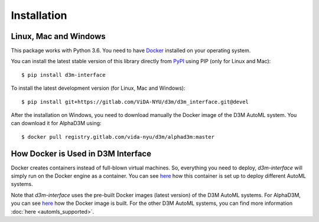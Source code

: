 Installation
============

Linux, Mac and Windows
----------------------

This package works with Python 3.6. You need to have `Docker <https://docs.docker.com/get-docker/>`__
installed on your operating system.

You can install the latest stable version of this library directly from `PyPI <https://pypi.org/project/d3m-interface/>`__
using PIP (only for Linux and Mac):

::

    $ pip install d3m-interface

To install the latest development version (for Linux, Mac and Windows):

::

    $ pip install git+https://gitlab.com/ViDA-NYU/d3m/d3m_interface.git@devel


After the installation on Windows, you need to download manually the Docker image of the D3M AutoML system. You can
download it for AlphaD3M using:

::

    $ docker pull registry.gitlab.com/vida-nyu/d3m/alphad3m:master

How Docker is Used in D3M Interface
-----------------------------------

Docker creates containers instead of full-blown virtual machines. So, everything you need to deploy, `d3m-interface`
will simply run on the Docker engine as a container. You can see
`here <https://gitlab.com/ViDA-NYU/d3m/d3m_interface/-/blob/master/d3m_interface/automl_interface.py#L561>`__ how
this container is set up to deploy different AutoML systems.

Note that `d3m-interface` uses the pre-built Docker images (latest version) of the D3M AutoML systems. For AlphaD3M, you
can see `here <https://gitlab.com/ViDA-NYU/d3m/alphad3m/-/blob/master/Dockerfile>`__ how the Docker image is built.
For the other D3M AutoML systems, you can find more information :doc:`here <automls_supported>`.
